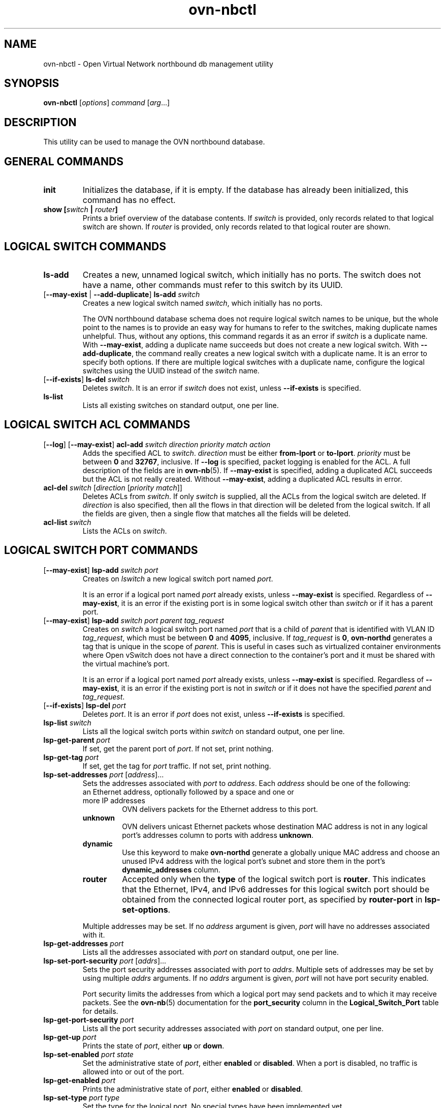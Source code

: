 '\" p
.\" -*- nroff -*-
.TH "ovn-nbctl" 8 "ovn-nbctl" "Open vSwitch 2\[char46]7\[char46]90" "Open vSwitch Manual"
.fp 5 L CR              \\" Make fixed-width font available as \\fL.
.de TQ
.  br
.  ns
.  TP "\\$1"
..
.de ST
.  PP
.  RS -0.15in
.  I "\\$1"
.  RE
..
.PP
.SH "NAME"
.PP
.PP
ovn-nbctl \- Open Virtual Network northbound db management utility
.SH "SYNOPSIS"
.PP
\fBovn\-nbctl\fR [\fIoptions\fR] \fIcommand\fR [\fIarg\fR\[char46]\[char46]\[char46]]
.SH "DESCRIPTION"
.PP
.PP
This utility can be used to manage the OVN northbound database\[char46]
.SH "GENERAL COMMANDS"
.TP
\fBinit\fR
Initializes the database, if it is empty\[char46] If the database has already been initialized, this command has no effect\[char46]
.TP
\fBshow [\fIswitch\fB | \fIrouter\fB]\fR
Prints a brief overview of the database contents\[char46] If \fIswitch\fR is provided, only records related to that logical switch are shown\[char46] If \fIrouter\fR is provided, only records related to that logical router are shown\[char46]
.SH "LOGICAL SWITCH COMMANDS"
.TP
\fBls\-add\fR
Creates a new, unnamed logical switch, which initially has no ports\[char46] The switch does not have a name, other commands must refer to this switch by its UUID\[char46]
.TP
[\fB\-\-may\-exist\fR | \fB\-\-add\-duplicate\fR] \fBls\-add\fR \fIswitch\fR
Creates a new logical switch named \fIswitch\fR, which initially has no ports\[char46]
.IP
The OVN northbound database schema does not require logical switch names to be unique, but the whole point to the names is to provide an easy way for humans to refer to the switches, making duplicate names unhelpful\[char46] Thus, without any options, this command regards it as an error if \fIswitch\fR is a duplicate name\[char46] With \fB\-\-may\-exist\fR, adding a duplicate name succeeds but does not create a new logical switch\[char46] With \fB\-\-add\-duplicate\fR, the command really creates a new logical switch with a duplicate name\[char46] It is an error to specify both options\[char46] If there are multiple logical switches with a duplicate name, configure the logical switches using the UUID instead of the \fIswitch\fR name\[char46]
.TP
[\fB\-\-if\-exists\fR] \fBls\-del\fR \fIswitch\fR
Deletes \fIswitch\fR\[char46] It is an error if \fIswitch\fR does not exist, unless \fB\-\-if\-exists\fR is specified\[char46]
.TP
\fBls\-list\fR
Lists all existing switches on standard output, one per line\[char46]
.SH "LOGICAL SWITCH ACL COMMANDS"
.TP
[\fB\-\-log\fR] [\fB\-\-may\-exist\fR] \fBacl\-add\fR \fIswitch\fR \fIdirection\fR \fIpriority\fR \fImatch\fR \fIaction\fR
Adds the specified ACL to \fIswitch\fR\[char46] \fIdirection\fR must be either \fBfrom\-lport\fR or \fBto\-lport\fR\[char46] \fIpriority\fR must be between \fB0\fR and \fB32767\fR, inclusive\[char46] If \fB\-\-log\fR is specified, packet logging is enabled for the ACL\[char46] A full description of the fields are in \fBovn\-nb\fR(5)\[char46] If \fB\-\-may\-exist\fR is specified, adding a duplicated ACL succeeds but the ACL is not really created\[char46] Without \fB\-\-may\-exist\fR, adding a duplicated ACL results in error\[char46]
.TP
\fBacl\-del\fR \fIswitch\fR [\fIdirection\fR [\fIpriority\fR \fImatch\fR]]
Deletes ACLs from \fIswitch\fR\[char46] If only \fIswitch\fR is supplied, all the ACLs from the logical switch are deleted\[char46] If \fIdirection\fR is also specified, then all the flows in that direction will be deleted from the logical switch\[char46] If all the fields are given, then a single flow that matches all the fields will be deleted\[char46]
.TP
\fBacl\-list\fR \fIswitch\fR
Lists the ACLs on \fIswitch\fR\[char46]
.SH "LOGICAL SWITCH PORT COMMANDS"
.TP
[\fB\-\-may\-exist\fR] \fBlsp\-add\fR \fIswitch\fR \fIport\fR
Creates on \fIlswitch\fR a new logical switch port named \fIport\fR\[char46]
.IP
It is an error if a logical port named \fIport\fR already exists, unless \fB\-\-may\-exist\fR is specified\[char46] Regardless of \fB\-\-may\-exist\fR, it is an error if the existing port is in some logical switch other than \fIswitch\fR or if it has a parent port\[char46]
.TP
[\fB\-\-may\-exist\fR] \fBlsp\-add\fR \fIswitch\fR \fIport\fR \fIparent\fR \fItag_request\fR
Creates on \fIswitch\fR a logical switch port named \fIport\fR that is a child of \fIparent\fR that is identified with VLAN ID \fItag_request\fR, which must be between \fB0\fR and \fB4095\fR, inclusive\[char46] If \fItag_request\fR is \fB0\fR, \fBovn\-northd\fR generates a tag that is unique in the scope of \fIparent\fR\[char46] This is useful in cases such as virtualized container environments where Open vSwitch does not have a direct connection to the container\(cqs port and it must be shared with the virtual machine\(cqs port\[char46]
.IP
It is an error if a logical port named \fIport\fR already exists, unless \fB\-\-may\-exist\fR is specified\[char46] Regardless of \fB\-\-may\-exist\fR, it is an error if the existing port is not in \fIswitch\fR or if it does not have the specified \fIparent\fR and \fItag_request\fR\[char46]
.TP
[\fB\-\-if\-exists\fR] \fBlsp\-del\fR \fIport\fR
Deletes \fIport\fR\[char46] It is an error if \fIport\fR does not exist, unless \fB\-\-if\-exists\fR is specified\[char46]
.TP
\fBlsp\-list\fR \fIswitch\fR
Lists all the logical switch ports within \fIswitch\fR on standard output, one per line\[char46]
.TP
\fBlsp\-get\-parent\fR \fIport\fR
If set, get the parent port of \fIport\fR\[char46] If not set, print nothing\[char46]
.TP
\fBlsp\-get\-tag\fR \fIport\fR
If set, get the tag for \fIport\fR traffic\[char46] If not set, print nothing\[char46]
.TP
\fBlsp\-set\-addresses\fR \fIport\fR [\fIaddress\fR]\[char46]\[char46]\[char46]
Sets the addresses associated with \fIport\fR to \fIaddress\fR\[char46] Each \fIaddress\fR should be one of the following:
.RS
.TP
an Ethernet address, optionally followed by a space and one or more IP addresses
OVN delivers packets for the Ethernet address to this port\[char46]
.TP
\fBunknown\fR
OVN delivers unicast Ethernet packets whose destination MAC address is not in any logical port\(cqs addresses column to ports with address \fBunknown\fR\[char46]
.TP
\fBdynamic\fR
Use this keyword to make \fBovn\-northd\fR generate a globally unique MAC address and choose an unused IPv4 address with the logical port\(cqs subnet and store them in the port\(cqs \fBdynamic_addresses\fR column\[char46]
.TP
\fBrouter\fR
Accepted only when the \fBtype\fR of the logical switch port is \fBrouter\fR\[char46] This indicates that the Ethernet, IPv4, and IPv6 addresses for this logical switch port should be obtained from the connected logical router port, as specified by \fBrouter\-port\fR in \fBlsp\-set\-options\fR\[char46]
.RE
.IP
Multiple addresses may be set\[char46] If no \fIaddress\fR argument is given, \fIport\fR will have no addresses associated with it\[char46]
.TP
\fBlsp\-get\-addresses\fR \fIport\fR
Lists all the addresses associated with \fIport\fR on standard output, one per line\[char46]
.TP
\fBlsp\-set\-port\-security\fR \fIport\fR [\fIaddrs\fR]\[char46]\[char46]\[char46]
Sets the port security addresses associated with \fIport\fR to \fIaddrs\fR\[char46] Multiple sets of addresses may be set by using multiple \fIaddrs\fR arguments\[char46] If no \fIaddrs\fR argument is given, \fIport\fR will not have port security enabled\[char46]
.IP
Port security limits the addresses from which a logical port may send packets and to which it may receive packets\[char46] See the \fBovn\-nb\fR(5) documentation for the \fBport_security\fR column in the \fBLogical_Switch_Port\fR table for details\[char46]
.TP
\fBlsp\-get\-port\-security\fR \fIport\fR
Lists all the port security addresses associated with \fIport\fR on standard output, one per line\[char46]
.TP
\fBlsp\-get\-up\fR \fIport\fR
Prints the state of \fIport\fR, either \fBup\fR or \fBdown\fR\[char46]
.TP
\fBlsp\-set\-enabled\fR \fIport\fR \fIstate\fR
Set the administrative state of \fIport\fR, either \fBenabled\fR or \fBdisabled\fR\[char46] When a port is disabled, no traffic is allowed into or out of the port\[char46]
.TP
\fBlsp\-get\-enabled\fR \fIport\fR
Prints the administrative state of \fIport\fR, either \fBenabled\fR or \fBdisabled\fR\[char46]
.TP
\fBlsp\-set\-type\fR \fIport\fR \fItype\fR
Set the type for the logical port\[char46] No special types have been implemented yet\[char46]
.TP
\fBlsp\-get\-type\fR \fIport\fR
Get the type for the logical port\[char46]
.TP
\fBlsp\-set\-options\fR \fIport\fR [\fIkey=value\fR]\[char46]\[char46]\[char46]
Set type-specific key-value options for the logical port\[char46]
.TP
\fBlsp\-get\-options\fR \fIport\fR
Get the type-specific options for the logical port\[char46]
.SH "LOGICAL ROUTER COMMANDS"
.TP
\fBlr\-add\fR
Creates a new, unnamed logical router, which initially has no ports\[char46] The router does not have a name, other commands must refer to this router by its UUID\[char46]
.TP
[\fB\-\-may\-exist\fR | \fB\-\-add\-duplicate\fR] \fBlr\-add\fR \fIrouter\fR
Creates a new logical router named \fIrouter\fR, which initially has no ports\[char46]
.IP
The OVN northbound database schema does not require logical router names to be unique, but the whole point to the names is to provide an easy way for humans to refer to the routers, making duplicate names unhelpful\[char46] Thus, without any options, this command regards it as an error if \fIrouter\fR is a duplicate name\[char46] With \fB\-\-may\-exist\fR, adding a duplicate name succeeds but does not create a new logical router\[char46] With \fB\-\-add\-duplicate\fR, the command really creates a new logical router with a duplicate name\[char46] It is an error to specify both options\[char46] If there are multiple logical routers with a duplicate name, configure the logical routers using the UUID instead of the \fIrouter\fR name\[char46]
.TP
[\fB\-\-if\-exists\fR] \fBlr\-del\fR \fIrouter\fR
Deletes \fIrouter\fR\[char46] It is an error if \fIrouter\fR does not exist, unless \fB\-\-if\-exists\fR is specified\[char46]
.TP
\fBlr\-list\fR
Lists all existing routers on standard output, one per line\[char46]
.SH "LOGICAL ROUTER PORT COMMANDS"
.TP
[\fB\-\-may\-exist\fR] \fBlrp\-add\fR \fIrouter\fR \fIport\fR \fImac\fR \fInetwork\fR\[char46]\[char46]\[char46] [\fBpeer=\fR\fIpeer\fR]
Creates on \fIrouter\fR a new logical router port named \fIport\fR with Ethernet address \fImac\fR and one or more IP address/netmask for each \fInetwork\fR\[char46]
.IP
The optional argument \fBpeer\fR identifies a logical router port that connects to this one\[char46] The following example adds a router port with an IPv4 and IPv6 address with peer \fBlr1\fR:
.IP
\fBlrp\-add lr0 lrp0 00:11:22:33:44:55 192\[char46]168\[char46]0\[char46]1/24 2001:db8::1/64 peer=lr1\fR
.IP
It is an error if a logical router port named \fIport\fR already exists, unless \fB\-\-may\-exist\fR is specified\[char46] Regardless of \fB\-\-may\-exist\fR, it is an error if the existing router port is in some logical router other than \fIrouter\fR\[char46]
.TP
[\fB\-\-if\-exists\fR] \fBlrp\-del\fR \fIport\fR
Deletes \fIport\fR\[char46] It is an error if \fIport\fR does not exist, unless \fB\-\-if\-exists\fR is specified\[char46]
.TP
\fBlrp\-list\fR \fIrouter\fR
Lists all the logical router ports within \fIrouter\fR on standard output, one per line\[char46]
.TP
\fBlrp\-set\-enabled\fR \fIport\fR \fIstate\fR
Set the administrative state of \fIport\fR, either \fBenabled\fR or \fBdisabled\fR\[char46] When a port is disabled, no traffic is allowed into or out of the port\[char46]
.TP
\fBlrp\-get\-enabled\fR \fIport\fR
Prints the administrative state of \fIport\fR, either \fBenabled\fR or \fBdisabled\fR\[char46]
.SH "LOGICAL ROUTER STATIC ROUTE COMMANDS"
.TP
[\fB\-\-may\-exist\fR] [\fB\-\-policy\fR=\fIPOLICY\fR] \fBlr\-route\-add\fR \fIrouter\fR \fIprefix\fR \fInexthop\fR [\fIport\fR]
Adds the specified route to \fIrouter\fR\[char46] \fIprefix\fR describes an IPv4 or IPv6 prefix for this route, such as \fB192\[char46]168\[char46]100\[char46]0/24\fR\[char46] \fInexthop\fR specifies the gateway to use for this route, which should be the IP address of one of \fIrouter\fR logical router ports or the IP address of a logical port\[char46] If \fIport\fR is specified, packets that match this route will be sent out that port\[char46] When \fIport\fR is omitted, OVN infers the output port based on \fInexthop\fR\[char46]
.IP
\fB\-\-policy\fR describes the policy used to make routing decisions\[char46] This should be one of \(dqdst-ip\(dq or \(dqsrc-ip\(dq\[char46] If not specified, the default is \(dqdst-ip\(dq\[char46]
.IP
It is an error if a route with \fIprefix\fR already exists, unless \fB\-\-may\-exist\fR is specified\[char46]
.TP
[\fB\-\-if\-exists\fR] \fBlr\-route\-del\fR \fIrouter\fR [\fIprefix\fR]
Deletes routes from \fIrouter\fR\[char46] If only \fIrouter\fR is supplied, all the routes from the logical router are deleted\[char46] If \fIprefix\fR is also specified, then all the routes that match the prefix will be deleted from the logical router\[char46]
.IP
It is an error if \fIprefix\fR is specified and there is no matching route entry, unless \fB\-\-if\-exists\fR is specified\[char46]
.TP
\fBlr\-route\-list\fR \fIrouter\fR
Lists the routes on \fIrouter\fR\[char46]
.SH "NAT COMMANDS"
.TP
[\fB\-\-may\-exist\fR] \fBlr\-nat\-add\fR \fIrouter\fR \fItype\fR \fIexternal_ip\fR \fIlogical_ip\fR [\fIlogical_port\fR \fIexternal_mac\fR]
Adds the specified NAT to \fIrouter\fR\[char46] The \fItype\fR must be one of \fBsnat\fR, \fBdnat\fR, or \fBdnat_and_snat\fR\[char46] The \fIexternal_ip\fR is an IPv4 address\[char46] The \fIlogical_ip\fR is an IPv4 network (e\[char46]g 192\[char46]168\[char46]1\[char46]0/24) or an IPv4 address\[char46] The \fIlogical_port\fR and \fIexternal_mac\fR are only accepted when \fIrouter\fR is a distributed router (rather than a gateway router) and \fItype\fR is \fBdnat_and_snat\fR\[char46] The \fIlogical_port\fR is the name of an existing logical switch port where the \fIlogical_ip\fR resides\[char46] The \fIexternal_mac\fR is an Ethernet address\[char46]
.IP
When \fItype\fR is \fBdnat\fR, the externally visible IP address \fIexternal_ip\fR is DNATted to the IP address \fIlogical_ip\fR in the logical space\[char46]
.IP
When \fItype\fR is \fBsnat\fR, IP packets with their source IP address that either matches the IP address in \fIlogical_ip\fR or is in the network provided by \fIlogical_ip\fR is SNATed into the IP address in \fIexternal_ip\fR\[char46]
.IP
When \fItype\fR is \fBdnat_and_snat\fR, the externally visible IP address \fIexternal_ip\fR is DNATted to the IP address \fIlogical_ip\fR in the logical space\[char46] In addition, IP packets with the source IP address that matches \fIlogical_ip\fR is SNATed into the IP address in \fIexternal_ip\fR\[char46]
.IP
When the \fIlogical_port\fR and \fIexternal_mac\fR are specified, the NAT rule will be programmed on the chassis where the \fIlogical_port\fR resides\[char46] This includes ARP replies for the \fIexternal_ip\fR, which return the value of \fIexternal_mac\fR\[char46] All packets transmitted with source IP address equal to \fIexternal_ip\fR will be sent using the \fIexternal_mac\fR\[char46]
.IP
It is an error if a NAT already exists with the same values of \fIrouter\fR, \fItype\fR, \fIexternal_ip\fR, and \fIlogical_ip\fR, unless \fB\-\-may\-exist\fR is specified\[char46] When \fB\-\-may\-exist\fR, \fIlogical_port\fR, and \fIexternal_mac\fR are all specified, the existing values of \fIlogical_port\fR and \fIexternal_mac\fR are overwritten\[char46]
.TP
[\fB\-\-if\-exists\fR] \fBlr\-nat\-del\fR \fIrouter\fR [\fItype\fR [\fIip\fR]]
Deletes NATs from \fIrouter\fR\[char46] If only \fIrouter\fR is supplied, all the NATs from the logical router are deleted\[char46] If \fItype\fR is also specified, then all the NATs that match the \fItype\fR will be deleted from the logical router\[char46] If all the fields are given, then a single NAT rule that matches all the fields will be deleted\[char46] When \fItype\fR is \fBsnat\fR, the \fIip\fR should be logical_ip\[char46] When \fItype\fR is \fBdnat\fR or \fBdnat_and_snat\fR, the \fIip\fR shoud be external_ip\[char46]
.IP
It is an error if \fIip\fR is specified and there is no matching NAT entry, unless \fB\-\-if\-exists\fR is specified\[char46]
.TP
\fBlr\-nat\-list\fR \fIrouter\fR
Lists the NATs on \fIrouter\fR\[char46]
.SH "LOAD BALANCER COMMANDS"
.TP
[\fB\-\-may\-exist\fR | \fB\-\-add\-duplicate\fR] \fBlb\-add\fR \fIlb\fR \fIvip\fR \fIips\fR [\fIprotocol\fR]
Creates a new load balancer named \fIlb\fR with the provided \fIvip\fR and \fIips\fR or adds the \fIvip\fR to an existing \fIlb\fR\[char46] \fIvip\fR should be a virtual IPv4 address (or an IPv4 address and a port number with \fB:\fR as a separator)\[char46] Examples for \fIvip\fR are \fB192\[char46]168\[char46]1\[char46]4\fR and \fB192\[char46]168\[char46]1\[char46]5:8080\fR\[char46] \fIips\fR should be comma separated IPv4 endpoints (or comma separated IPv4 addresses and port numbers with \fB:\fR as a separator)\[char46] Examples for \fIips\fR are \fB10\[char46]0\[char46]0\[char46]1,10\[char46]0\[char46]0\[char46]2
\fRor \fB20\[char46]0\[char46]0\[char46]10:8800,20\[char46]0\[char46]0\[char46]11:8800\fR\[char46]
.IP
The optional argument \fIprotocol\fR must be either \fBtcp\fR or \fBudp\fR\[char46] This argument is useful when a port number is provided as part of the \fIvip\fR\[char46] If the \fIprotocol\fR is unspecified and a port number is provided as part of the \fIvip\fR, OVN assumes the \fIprotocol\fR to be \fBtcp\fR\[char46]
.IP
It is an error if the \fIvip\fR already exists in the load balancer named \fIlb\fR, unless \fB\-\-may\-exist\fR is specified\[char46] With \fB\-\-add\-duplicate\fR, the command really creates a new load balancer with a duplicate name\[char46]
.IP
The following example adds a load balancer\[char46]
.IP
\fBlb\-add lb0 30\[char46]0\[char46]0\[char46]10:80
192\[char46]168\[char46]10\[char46]10:80,192\[char46]168\[char46]10\[char46]20:80,192\[char46]168\[char46]10\[char46]30:80 udp\fR
.TP
[\fB\-\-if\-exists\fR] \fBlb\-del\fR \fIlb\fR [\fIvip\fR]
Deletes \fIlb\fR or the \fIvip\fR from \fIlb\fR\[char46] If \fIvip\fR is supplied, only the \fIvip\fR will be deleted from the \fIlb\fR\[char46] If only the \fIlb\fR is supplied, the \fIlb\fR will be deleted\[char46] It is an error if \fIvip\fR does not already exist in \fIlb\fR, unless \fB\-\-if\-exists\fR is specified\[char46]
.TP
\fBlb\-list\fR [\fIlb\fR]
Lists the LBs\[char46] If \fIlb\fR is also specified, then only the specified \fIlb\fR will be listed\[char46]
.TP
[\fB\-\-may\-exist\fR] \fBls\-lb\-add\fR \fIswitch\fR \fIlb\fR
Adds the specified \fIlb\fR to \fIswitch\fR\[char46] It is an error if a load balancer named \fIlb\fR already exists in the \fIswitch\fR, unless \fB\-\-may\-exist\fR is specified\[char46]
.TP
[\fB\-\-if\-exists\fR] \fBls\-lb\-del\fR \fIswitch\fR [\fIlb\fR]
Removes \fIlb\fR from \fIswitch\fR\[char46] If only \fIswitch\fR is supplied, all the LBs from the logical switch are removed\[char46] If \fIlb\fR is also specified, then only the \fIlb\fR will be removed from the logical switch\[char46] It is an error if \fIlb\fR does not exist in the \fIswitch\fR, unless \fB\-\-if\-exists\fR is specified\[char46]
.TP
\fBls\-lb\-list\fR \fIswitch\fR
Lists the LBs for the given \fIswitch\fR\[char46]
.TP
[\fB\-\-may\-exist\fR] \fBlr\-lb\-add\fR \fIrouter\fR \fIlb\fR
Adds the specified \fIlb\fR to \fIrouter\fR\[char46] It is an error if a load balancer named \fIlb\fR already exists in the \fIrouter\fR, unless \fB\-\-may\-exist\fR is specified\[char46]
.TP
[\fB\-\-if\-exists\fR] \fBlr\-lb\-del\fR \fIrouter\fR [\fIlb\fR]
Removes \fIlb\fR from \fIrouter\fR\[char46] If only \fIrouter\fR is supplied, all the LBs from the logical router are removed\[char46] If \fIlb\fR is also specified, then only the \fIlb\fR will be removed from the logical router\[char46] It is an error if \fIlb\fR does not exist in the \fIrouter\fR, unless \fB\-\-if\-exists\fR is specified\[char46]
.TP
\fBlr\-lb\-list\fR \fIrouter\fR
Lists the LBs for the given \fIrouter\fR\[char46]
.SH "DHCP OPTIONS COMMANDS"
.TP
\fBdhcp\-options\-create\fR \fIcidr\fR [\fIkey=value\fR]
Creates a new DHCP Options entry in the \fBDHCP_Options\fR table with the specified \fBcidr\fR and optional \fBexternal\-ids\fR\[char46]
.TP
\fBdhcp\-options\-list\fR
Lists the DHCP Options entries\[char46]
.TP
\fBdhcp\-options\-del\fR \fIdhcp-option\fR
Deletes the DHCP Options entry referred by \fIdhcp-option\fR UUID\[char46]
.TP
\fBdhcp\-options\-set\-options\fR \fIdhcp-option\fR [\fIkey=value\fR]\[char46]\[char46]\[char46]
Set the DHCP Options for the \fIdhcp-option\fR UUID\[char46]
.TP
\fBdhcp\-options\-get\-options\fR \fIdhcp-option\fR
Lists the DHCP Options for the \fIdhcp-option\fR UUID\[char46]
.SH "DATABASE COMMANDS"
.PP
.PP
These commands query and modify the contents of \fBovsdb\fR tables\[char46] They are a slight abstraction of the \fBovsdb\fR interface and as suchthey operate at a lower level than other \fBovn\-nbctl\fR commands\[char46]
.PP
\fIIdentifying Tables, Records, and Columns\fR
.PP
.PP
Each of these commands has a \fItable\fR parameter to identify a table within the database\[char46] Many of them also take a \fIrecord\fR parameter that identifies a particular record within a table\[char46] The \fIrecord\fR parameter may be the UUID for a record, and many tables offer additional ways to identify records\[char46] Some commands also take \fIcolumn\fR parameters that identify a particular field within the records in a table\[char46]
.PP
.PP
The following tables are currently defined:
.RS
.TP
\fBLogical_Switch\fR
An L2 logical switch\[char46] Records may be identified by name\[char46]
.TP
\fBLogical_Switch_Port\fR
A port within an L2 logical switch\[char46] Records may be identified by name\[char46]
.TP
\fBACL\fR
An ACL rule for a logical switch that points to it through its \fIacls\fR column\[char46]
.TP
\fBLogical_Router\fR
An L3 logical router\[char46] Records may be identified by name\[char46]
.TP
\fBLogical_Router_Port\fR
A port within an L3 logical router\[char46] Records may be identified by name\[char46]
.TP
\fBLogical_Router_Static_Route\fR
A static route belonging to an L3 logical router\[char46]
.TP
\fBAddress_Set\fR
An address set that can be used in ACLs\[char46]
.TP
\fBLoad_Balancer\fR
A load balancer for a logical switch that points to it through its \fIload_balancer\fR column\[char46]
.TP
\fBNAT\fR
A NAT rule for a Gateway router\[char46]
.TP
\fBDHCP_Options\fR
DHCP options\[char46]
.TP
\fBNB_Global\fR
North bound global configurations\[char46]
.RE
.PP
.PP
.PP
\fIDatabase Values\fR
.PP
.PP
Each column in the database accepts a fixed type of data\[char46] The currently defined basic types, and their representations, are:
.RS
.TP
integer
A decimal integer in the range \-2**63 to 2**63\-1, inclusive\[char46]
.TP
real
A floating-point number\[char46]
.TP
Boolean
True or false, written \fBtrue\fR or \fBfalse\fR, respectively\[char46]
.TP
string
An arbitrary Unicode string, except that null bytes are not allowed\[char46] Quotes are optional for most strings that begin with an English letter or underscore and consist only of letters, underscores, hyphens, and periods\[char46] However, \fBtrue\fR and \fBfalse\fR and strings that match the syntax of UUIDs (see below) must be enclosed in double quotes to distinguish them from other basic types\[char46] When double quotes are used, the syntax is that of strings in JSON, e\[char46]g\[char46] backslashes may be used to escape special characters\[char46] The empty string must be represented as a pair of double quotes (\fB\(dq\(dq\fR)\[char46]
.TP
UUID
Either a universally unique identifier in the style of RFC 4122, e\[char46]g\[char46] \fBf81d4fae\-7dec\-11d0\-a765\-00a0c91e6bf6\fR, or an \fB@\fR\fIname\fR defined by a \fBget\fR or \fBcreate\fR command within the same \fBovn\-nbctl\fR invocation\[char46]
.RE
.PP
.PP
Multiple values in a single column may be separated by spaces or a single comma\[char46] When multiple values are present, duplicates are not allowed, and order is not important\[char46] Conversely, some database columns can have an empty set of values, represented as \fB[]\fR, and square brackets may optionally enclose other non-empty sets or single values as well\[char46]
.PP
.PP
A few database columns are ``maps\(cq\(cq of key-value pairs, where the key and the value are each some fixed database type\[char46] These are specified in the form \fIkey\fR\fB=\fR\fIvalue\fR, where \fIkey\fR and \fIvalue\fR follow the syntax for the column\(cqs key type and value type, respectively\[char46] When multiple pairs are present (separated by spaces or a comma), duplicate keys are not allowed, and again the order is not important\[char46] Duplicate values are allowed\[char46] An empty map is represented as \fB{}\fR\[char46] Curly braces may optionally enclose non-empty maps as well (but use quotes to prevent the shell from expanding \fBother\-config={0=x,1=y}\fR into \fBother\-config=0=x
other\-config=1=y\fR, which may not have the desired effect)\[char46]
.PP
\fIDatabase Command Syntax\fR
.RS
.TP
[\fB\-\-if\-exists\fR] [\fB\-\-columns=\fR\fIcolumn\fR[\fB,\fR\fIcolumn\fR]\[char46]\[char46]\[char46]] \fBlist\fR \fItable\fR [\fIrecord\fR]\[char46]\[char46]\[char46]
Lists the data in each specified \fIrecord\fR\[char46] If no records are specified, lists all the records in \fItable\fR\[char46]
.IP
If \fB\-\-columns\fR is specified, only the requested columns are listed, in the specified order\[char46] Otherwise, all columns are listed, in alphabetical order by column name\[char46]
.IP
Without \fB\-\-if\-exists\fR, it is an error if any specified \fIrecord\fR does not exist\[char46] With \fB\-\-if\-exists\fR, the command ignores any \fIrecord\fR that does not exist, without producing any output\[char46]
.TP
[\fB\-\-columns=\fR\fIcolumn\fR[\fB,\fR\fIcolumn\fR]\[char46]\[char46]\[char46]] \fBfind\fR \fItable\fR [\fIcolumn\fR[\fB:\fR\fIkey\fR]\fB=\fR\fIvalue\fR]\[char46]\[char46]\[char46]
Lists the data in each record in \fItable\fR whose \fIcolumn\fR equals \fIvalue\fR or, if \fIkey\fR is specified, whose \fIcolumn\fR contains a \fIkey\fR with the specified \fIvalue\fR\[char46] The following operators may be used where \fB=\fR is written in the syntax summary:
.RS
.TP
\fB= != < > <= >=\fR
Selects records in which \fIcolumn\fR[\fB:\fR\fIkey\fR] equals, does not equal, is less than, is greater than, is less than or equal to, or is greater than or equal to \fIvalue\fR, respectively\[char46]
.IP
Consider \fIcolumn\fR[\fB:\fR\fIkey\fR] and \fIvalue\fR as sets of elements\[char46] Identical sets are considered equal\[char46] Otherwise, if the sets have different numbers of elements, then the set with more elements is considered to be larger\[char46] Otherwise, consider a element from each set pairwise, in increasing order within each set\[char46] The first pair that differs determines the result\[char46] (For a column that contains key-value pairs, first all the keys are compared, and values are considered only if the two sets contain identical keys\[char46])
.TP
\fB{=} {!=}\fR
Test for set equality or inequality, respectively\[char46]
.TP
\fB{<=}\fR
Selects records in which \fIcolumn\fR[\fB:\fR\fIkey\fR] is a subset of \fIvalue\fR\[char46] For example, \fBflood\-vlans{<=}1,2\fR selects records in which the \fBflood\-vlans\fR column is the empty set or contains 1 or 2 or both\[char46]
.TP
\fB{<}\fR
Selects records in which \fIcolumn\fR[\fB:\fR\fIkey\fR] is a proper subset of \fIvalue\fR\[char46] For example, \fBflood\-vlans{<}1,2\fR selects records in which the \fBflood\-vlans\fR column is the empty set or contains 1 or 2 but not both\[char46]
.TP
\fB{>=} {>}\fR
Same as \fB{<=}\fR and \fB{<}\fR, respectively, except that the relationship is reversed\[char46] For example, \fBflood\-vlans{>=}1,2\fR selects records in which the \fBflood\-vlans\fR column contains both 1 and 2\[char46]
.RE
.IP
For arithmetic operators (\fB= != < > <= >=\fR), when \fIkey\fR is specified but a particular record\(cqs \fIcolumn\fR does not contain \fIkey\fR, the record is always omitted from the results\[char46] Thus, the condition \fBother\-config:mtu!=1500\fR matches records that have a \fBmtu\fR key whose value is not 1500, but not those that lack an \fBmtu\fR key\[char46]
.IP
For the set operators, when \fIkey\fR is specified but a particular record\(cqs \fIcolumn\fR does not contain \fIkey\fR, the comparison is done against an empty set\[char46] Thus, the condition \fBother\-config:mtu{!=}1500\fR matches records that have a \fBmtu\fR key whose value is not 1500 and those that lack an \fBmtu\fR key\[char46]
.IP
Don\(cqt forget to escape \fB<\fR or \fB>\fR from interpretation by the shell\[char46]
.IP
If \fB\-\-columns\fR is specified, only the requested columns are listed, in the specified order\[char46] Otherwise all columns are listed, in alphabetical order by column name\[char46]
.IP
The UUIDs shown for rows created in the same \fBovn\-nbctl\fR invocation will be wrong\[char46]
.TP
[\fB\-\-if\-exists\fR] [\fB\-\-id=@\fR\fIname\fR] \fBget\fR \fItable record\fR [\fIcolumn\fR[\fB:\fR\fIkey\fR]]\[char46]\[char46]\[char46]
Prints the value of each specified \fIcolumn\fR in the given \fIrecord\fR in \fItable\fR\[char46] For map columns, a \fIkey\fR may optionally be specified, in which case the value associated with \fIkey\fR in the column is printed, instead of the entire map\[char46]
.IP
Without \fB\-\-if\-exists\fR, it is an error if \fIrecord\fR does not exist or \fIkey\fR is specified, if \fIkey\fR does not exist in \fIrecord\fR\[char46] With \fB\-\-if\-exists\fR, a missing \fIrecord\fR yields no output and a missing \fIkey\fR prints a blank line\[char46]
.IP
If \fB@\fR\fIname\fR is specified, then the UUID for \fIrecord\fR may be referred to by that name later in the same \fBovn\-nbctl\fR invocation in contexts where a UUID is expected\[char46]
.IP
Both \fB\-\-id\fR and the \fIcolumn\fR arguments are optional, but usually at least one or the other should be specified\[char46] If both are omitted, then \fBget\fR has no effect except to verify that \fIrecord\fR exists in \fItable\fR\[char46]
.IP
\fB\-\-id\fR and \fB\-\-if\-exists\fR cannot be used together\[char46]
.TP
[\fB\-\-if\-exists\fR] \fBset\fR \fItable record column\fR[\fB:\fR\fIkey\fR]\fB=\fR\fIvalue\fR\[char46]\[char46]\[char46]
Sets the value of each specified \fIcolumn\fR in the given \fIrecord\fR in \fItable\fR to \fIvalue\fR\[char46] For map columns, a \fIkey\fR may optionally be specified, in which case the value associated with \fIkey\fR in that column is changed (or added, if none exists), instead of the entire map\[char46]
.IP
Without \fB\-\-if\-exists\fR, it is an error if \fIrecord\fR does not exist\[char46] With \fB\-\-if\-exists\fR, this command does nothing if \fIrecord\fR does not exist\[char46]
.TP
[\fB\-\-if\-exists\fR] \fBadd\fR \fItable record column\fR [\fIkey\fR\fB=\fR]\fIvalue\fR\[char46]\[char46]\[char46]
Adds the specified value or key-value pair to \fIcolumn\fR in \fIrecord\fR in \fItable\fR\[char46] If \fIcolumn\fR is a map, then \fIkey\fR is required, otherwise it is prohibited\[char46] If \fIkey\fR already exists in a map column, then the current \fIvalue\fR is not replaced (use the \fBset\fR command to replace an existing value)\[char46]
.IP
Without \fB\-\-if\-exists\fR, it is an error if \fIrecord\fR does not exist\[char46] With \fB\-\-if\-exists\fR, this command does nothing if \fIrecord\fR does not exist\[char46]
.TP
[\fB\-\-if\-exists\fR] \fBremove\fR \fItable record column value\fR\[char46]\[char46]\[char46]
.IP
[\fB\-\-if\-exists\fR] \fBremove\fR \fItable record column key\fR\[char46]\[char46]\[char46]
.IP
[\fB\-\-if\-exists\fR] \fBremov\fR \fItable record column key\fR\fB=\fR\fIvalue\fR\[char46]\[char46]\[char46]
Removes the specified values or key-value pairs from \fIcolumn\fR in \fIrecord\fR in \fItable\fR\[char46] The first form applies to columns that are not maps: each specified \fIvalue\fR is removed from the column\[char46] The second and third forms apply to map columns: if only a \fIkey\fR is specified, then any key-value pair with the given \fIkey\fR is removed, regardless of its value; if a \fIvalue\fR is given then a pair is removed only if both key and value match\[char46]
.IP
It is not an error if the column does not contain the specified key or value or pair\[char46]
.IP
Without \fB\-\-if\-exists\fR, it is an error if \fIrecord\fR does not exist\[char46] With \fB\-\-if\-exists\fR, this command does nothing if \fIrecord\fR does not exist\[char46]
.TP
[\fB\-\-if\-exists\fR] \fBclear\fR \fItable record column\fR\[char46]\[char46]\[char46]
Sets each \fIcolumn\fR in \fIrecord\fR in \fItable\fR to the empty set or empty map, as appropriate\[char46] This command applies only to columns that are allowed to be empty\[char46]
.IP
Without \fB\-\-if\-exists\fR, it is an error if \fIrecord\fR does not exist\[char46] With \fB\-\-if\-exists\fR, this command does nothing if \fIrecord\fR does not exist\[char46]
.TP
[\fB\-\-id=@\fR\fIname\fR] \fBcreate\fR \fItable column\fR[\fB:\fR\fIkey\fR]\fB=\fR\fIvalue\fR\[char46]\[char46]\[char46]
Creates a new record in \fItable\fR and sets the initial values of each \fIcolumn\fR\[char46] Columns not explicitly set will receive their default values\[char46] Outputs the UUID of the new row\[char46]
.IP
If \fB@\fR\fIname\fR is specified, then the UUID for the new row may be referred to by that name elsewhere in the same \fB\e*(PN\fR invocation in contexts where a UUID is expected\[char46] Such references may precede or follow the \fBcreate\fR command\[char46]
.RS
.TP
Caution (ovs-vsctl as exmaple)
Records in the Open vSwitch database are significant only when they can be reached directly or indirectly from the \fBOpen_vSwitch\fR table\[char46] Except for records in the \fBQoS\fR or \fBQueue\fR tables, records that are not reachable from the \fBOpen_vSwitch\fR table are automatically deleted from the database\[char46] This deletion happens immediately, without waiting for additional \fBovs\-vsctl\fR commands or other database activity\[char46] Thus, a \fBcreate\fR command must generally be accompanied by additional commands \fIwithin the same\fR \fBovs\-vsctl\fR \fIinvocation\fR to add a chain of references to the newly created record from the top-level \fBOpen_vSwitch\fR record\[char46] The \fBEXAMPLES\fR section gives some examples that show how to do this\[char46]
.RE
.TP
[\fB\-\-if\-exists\fR] \fBdestroy\fR \fItable record\fR\[char46]\[char46]\[char46]
Deletes each specified \fIrecord\fR from \fItable\fR\[char46] Unless \fB\-\-if\-exists\fR is specified, each \fIrecord\fRs must exist\[char46]
.TP
\fB\-\-all destroy\fR \fItable\fR
Deletes all records from the \fItable\fR\[char46]
.RS
.TP
Caution (ovs-vsctl as exmaple)
The \fBdestroy\fR command is only useful for records in the \fBQoS\fR or \fBQueue\fR tables\[char46] Records in other tables are automatically deleted from the database when they become unreachable from the \fBOpen_vSwitch\fR table\[char46] This means that deleting the last reference to a record is sufficient for deleting the record itself\[char46] For records in these tables, \fBdestroy\fR is silently ignored\[char46] See the \fBEXAMPLES\fR section below for more information\[char46]
.RE
.TP
\fBwait\-until\fR \fItable record\fR [\fIcolumn\fR[\fB:\fR\fIkey\fR]\fB=\fR\fIvalue\fR]\[char46]\[char46]\[char46]
Waits until \fItable\fR contains a record named \fIrecord\fR whose \fIcolumn\fR equals \fIvalue\fR or, if \fIkey\fR is specified, whose \fIcolumn\fR contains a \fIkey\fR with the specified \fIvalue\fR\[char46] Any of the operators \fB!=\fR, \fB<\fR, \fB>\fR, \fB<=\fR, or \fB>=\fR may be substituted for \fB=\fR to test for inequality, less than, greater than, less than or equal to, or greater than or equal to, respectively\[char46] (Don\(cqt forget to escape \fB<\fR or \fB>\fR from interpretation by the shell\[char46])
.IP
If no \fIcolumn\fR[\fB:\fR\fIkey\fR]\fB=\fR\fIvalue\fR arguments are given, this command waits only until \fIrecord\fR exists\[char46] If more than one such argument is given, the command waits until all of them are satisfied\[char46]
.RS
.TP
Caution (ovs-vsctl as exmaple)
Usually \fBwait\-until\fR should be placed at the beginning of a set of \fBovs\-vsctl\fR commands\[char46] For example, \fBwait\-until bridge br0
\-\- get bridge br0 datapath_id\fR waits until a bridge named \fBbr0\fR is created, then prints its \fBdatapath_id\fR column, whereas \fBget bridge br0 datapath_id \-\- wait\-until bridge br0\fR will abort if no bridge named \fBbr0\fR exists when \fBovs\-vsctl\fR initially connects to the database\[char46]
.RE
.IP
Consider specifying \fB\-\-timeout=0\fR along with \fB\-\-wait\-until\fR, to prevent \fBovn\-nbctl\fR from terminating after waiting only at most 5 seconds\[char46]
.TP
\fBcomment\fR [\fIarg\fR]\[char46]\[char46]\[char46]
This command has no effect on behavior, but any database log record created by the command will include the command and its arguments\[char46]
.RE
.SH "SYNCHRONIZATION COMMANDS"
.TP
sync
Ordinarily, \fB\-\-wait=sb\fR or \fB\-\-wait=hv\fR only waits for changes by the current \fBovn\-nbctl\fR invocation to take effect\[char46] This means that, if none of the commands supplied to \fBovn\-nbctl\fR change the database, then the command does not wait at all\[char46] With the \fBsync\fR command, however, \fBovn\-nbctl\fR waits even for earlier changes to the database to propagate down to the southbound database or all of the OVN chassis, according to the argument to \fB\-\-wait\fR\[char46]
.SH "REMOTE CONNECTIVITY COMMANDS"
.TP
\fBget\-connection\fR
Prints the configured connection(s)\[char46]
.TP
\fBdel\-connection\fR
Deletes the configured connection(s)\[char46]
.TP
\fBset\-connection\fR \fItarget\fR\[char46]\[char46]\[char46]
Sets the configured manager target or targets\[char46]
.SH "SSL CONFIGURATION COMMANDS"
.TP
\fBget\-ssl\fR
Prints the SSL configuration\[char46]
.TP
\fBdel\-ssl\fR
Deletes the current SSL configuration\[char46]
.TP
[\fB\-\-bootstrap\fR] \fBset\-ssl\fR \fIprivate-key\fR \fIcertificate\fR \fIca-cert\fR
Sets the SSL configuration\[char46]
.SH "OPTIONS"
.TP
\fB\-\-no\-wait\fR | \fB\-\-wait=none\fR
.TQ .5in
\fB\-\-wait=sb\fR
.TQ .5in
\fB\-\-wait=hv\fR
These options control whether and how \fBovn\-nbctl\fR waits for the OVN system to become up-to-date with changes made in an \fBovn\-nbctl\fR invocation\[char46]
.IP
By default, or if \fB\-\-no\-wait\fR or \fB\-\-wait=none\fR, \fBovn\-nbctl\fR exits immediately after confirming that changes have been committed to the northbound database, without waiting\[char46]
.IP
With \fB\-\-wait=sb\fR, before \fBovn\-nbctl\fR exits, it waits for \fBovn\-northd\fR to bring the southbound database up-to-date with the northbound database updates\[char46]
.IP
With \fB\-\-wait=hv\fR, before \fBovn\-nbctl\fR exits, it additionally waits for all OVN chassis (hypervisors and gateways) to become up-to-date with the northbound database updates\[char46] (This can become an indefinite wait if any chassis is malfunctioning\[char46])
.IP
Ordinarily, \fB\-\-wait=sb\fR or \fB\-\-wait=hv\fR only waits for changes by the current \fBovn\-nbctl\fR invocation to take effect\[char46] This means that, if none of the commands supplied to \fBovn\-nbctl\fR change the database, then the command does not wait at all\[char46] Use the \fBsync\fR command to override this behavior\[char46]
.TP
\fB\-\-db\fR \fIdatabase\fR
The OVSDB database remote to contact\[char46] If the \fBOVN_NB_DB\fR environment variable is set, its value is used as the default\[char46] Otherwise, the default is \fBunix:/home/joe/git/openvswitch/_run/run/db\[char46]sock\fR, but this default is unlikely to be useful outside of single-machine OVN test environments\[char46]
.SH "LOGGING OPTIONS"
.TP
\fB\-v\fR[\fIspec\fR]
.TQ .5in
\fB\-\-verbose=\fR[\fIspec\fR]
Sets logging levels\[char46] Without any \fIspec\fR, sets the log level for every module and destination to \fBdbg\fR\[char46] Otherwise, \fIspec\fR is a list of words separated by spaces or commas or colons, up to one from each category below:
.RS
.IP \(bu
A valid module name, as displayed by the \fBvlog/list\fR command on \fBovs\-appctl\fR(8), limits the log level change to the specified module\[char46]
.IP \(bu
\fBsyslog\fR, \fBconsole\fR, or \fBfile\fR, to limit the log level change to only to the system log, to the console, or to a file, respectively\[char46] (If \fB\-\-detach\fR is specified, the daemon closes its standard file descriptors, so logging to the console will have no effect\[char46])
.IP
On Windows platform, \fBsyslog\fR is accepted as a word and is only useful along with the \fB\-\-syslog\-target\fR option (the word has no effect otherwise)\[char46]
.IP \(bu
\fBoff\fR, \fBemer\fR, \fBerr\fR, \fBwarn\fR, \fBinfo\fR, or \fBdbg\fR, to control the log level\[char46] Messages of the given severity or higher will be logged, and messages of lower severity will be filtered out\[char46] \fBoff\fR filters out all messages\[char46] See \fBovs\-appctl\fR(8) for a definition of each log level\[char46]
.RE
.IP
Case is not significant within \fIspec\fR\[char46]
.IP
Regardless of the log levels set for \fBfile\fR, logging to a file will not take place unless \fB\-\-log\-file\fR is also specified (see below)\[char46]
.IP
For compatibility with older versions of OVS, \fBany\fR is accepted as a word but has no effect\[char46]
.TP
\fB\-v\fR
.TQ .5in
\fB\-\-verbose\fR
Sets the maximum logging verbosity level, equivalent to \fB\-\-verbose=dbg\fR\[char46]
.TP
\fB\-vPATTERN:\fR\fIdestination\fR\fB:\fR\fIpattern\fR
.TQ .5in
\fB\-\-verbose=PATTERN:\fR\fIdestination\fR\fB:\fR\fIpattern\fR
Sets the log pattern for \fIdestination\fR to \fIpattern\fR\[char46] Refer to \fBovs\-appctl\fR(8) for a description of the valid syntax for \fIpattern\fR\[char46]
.TP
\fB\-vFACILITY:\fR\fIfacility\fR
.TQ .5in
\fB\-\-verbose=FACILITY:\fR\fIfacility\fR
Sets the RFC5424 facility of the log message\[char46] \fIfacility\fR can be one of \fBkern\fR, \fBuser\fR, \fBmail\fR, \fBdaemon\fR, \fBauth\fR, \fBsyslog\fR, \fBlpr\fR, \fBnews\fR, \fBuucp\fR, \fBclock\fR, \fBftp\fR, \fBntp\fR, \fBaudit\fR, \fBalert\fR, \fBclock2\fR, \fBlocal0\fR, \fBlocal1\fR, \fBlocal2\fR, \fBlocal3\fR, \fBlocal4\fR, \fBlocal5\fR, \fBlocal6\fR or \fBlocal7\fR\[char46] If this option is not specified, \fBdaemon\fR is used as the default for the local system syslog and \fBlocal0\fR is used while sending a message to the target provided via the \fB\-\-syslog\-target\fR option\[char46]
.TP
\fB\-\-log\-file\fR[\fB=\fR\fIfile\fR]
Enables logging to a file\[char46] If \fIfile\fR is specified, then it is used as the exact name for the log file\[char46] The default log file name used if \fIfile\fR is omitted is \fB/home/joe/git/openvswitch/_run/log/\fIprogram\fB\[char46]log\fR\[char46]
.TP
\fB\-\-syslog\-target=\fR\fIhost\fR\fB:\fR\fIport\fR
Send syslog messages to UDP \fIport\fR on \fIhost\fR, in addition to the system syslog\[char46] The \fIhost\fR must be a numerical IP address, not a hostname\[char46]
.TP
\fB\-\-syslog\-method=\fR\fImethod\fR
Specify \fImethod\fR as how syslog messages should be sent to syslog daemon\[char46] The following forms are supported:
.RS
.IP \(bu
\fBlibc\fR, to use the libc \fBsyslog()\fR function\[char46] This is the default behavior\[char46] Downside of using this options is that libc adds fixed prefix to every message before it is actually sent to the syslog daemon over \fB/dev/log\fR UNIX domain socket\[char46]
.IP \(bu
\fBunix:\fIfile\fB\fR, to use a UNIX domain socket directly\[char46] It is possible to specify arbitrary message format with this option\[char46] However, \fBrsyslogd 8\[char46]9\fR and older versions use hard coded parser function anyway that limits UNIX domain socket use\[char46] If you want to use arbitrary message format with older \fBrsyslogd\fR versions, then use UDP socket to localhost IP address instead\[char46]
.IP \(bu
\fBudp:\fIip\fB:\fIport\fB\fR, to use a UDP socket\[char46] With this method it is possible to use arbitrary message format also with older \fBrsyslogd\fR\[char46] When sending syslog messages over UDP socket extra precaution needs to be taken into account, for example, syslog daemon needs to be configured to listen on the specified UDP port, accidental iptables rules could be interfering with local syslog traffic and there are some security considerations that apply to UDP sockets, but do not apply to UNIX domain sockets\[char46]
.RE
.SS "PKI Options"
.PP
.PP
PKI configuration is required to use SSL for the connection to the database\[char46]
.RS
.TP
\fB\-p\fR \fIprivkey\[char46]pem\fR
.TQ .5in
\fB\-\-private\-key=\fR\fIprivkey\[char46]pem\fR
Specifies a PEM file containing the private key used as identity for outgoing SSL connections\[char46]
.TP
\fB\-c\fR \fIcert\[char46]pem\fR
.TQ .5in
\fB\-\-certificate=\fR\fIcert\[char46]pem\fR
Specifies a PEM file containing a certificate that certifies the private key specified on \fB\-p\fR or \fB\-\-private\-key\fR to be trustworthy\[char46] The certificate must be signed by the certificate authority (CA) that the peer in SSL connections will use to verify it\[char46]
.TP
\fB\-C\fR \fIcacert\[char46]pem\fR
.TQ .5in
\fB\-\-ca\-cert=\fR\fIcacert\[char46]pem\fR
Specifies a PEM file containing the CA certificate for verifying certificates presented to this program by SSL peers\[char46] (This may be the same certificate that SSL peers use to verify the certificate specified on \fB\-c\fR or \fB\-\-certificate\fR, or it may be a different one, depending on the PKI design in use\[char46])
.TP
\fB\-C none\fR
.TQ .5in
\fB\-\-ca\-cert=none\fR
Disables verification of certificates presented by SSL peers\[char46] This introduces a security risk, because it means that certificates cannot be verified to be those of known trusted hosts\[char46]
.RE
.RS
.TP
\fB\-\-bootstrap\-ca\-cert=\fR\fIcacert\[char46]pem\fR
When \fIcacert\[char46]pem\fR exists, this option has the same effect as \fB\-C\fR or \fB\-\-ca\-cert\fR\[char46] If it does not exist, then the executable will attempt to obtain the CA certificate from the SSL peer on its first SSL connection and save it to the named PEM file\[char46] If it is successful, it will immediately drop the connection and reconnect, and from then on all SSL connections must be authenticated by a certificate signed by the CA certificate thus obtained\[char46]
.IP
This option exposes the SSL connection to a man-in-the-middle attack obtaining the initial CA certificate, but it may be useful for bootstrapping\[char46]
.IP
This option is only useful if the SSL peer sends its CA certificate as part of the SSL certificate chain\[char46] The SSL protocol does not require the server to send the CA certificate\[char46]
.IP
This option is mutually exclusive with \fB\-C\fR and \fB\-\-ca\-cert\fR\[char46]
.RE
.SS "Other Options"
.TP
\fB\-h\fR
.TQ .5in
\fB\-\-help\fR
Prints a brief help message to the console\[char46]
.TP
\fB\-V\fR
.TQ .5in
\fB\-\-version\fR
Prints version information to the console\[char46]
